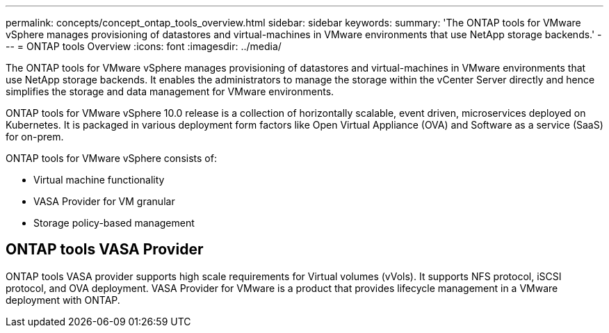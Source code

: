 ---
permalink: concepts/concept_ontap_tools_overview.html
sidebar: sidebar
keywords:
summary: 'The ONTAP tools for VMware vSphere manages provisioning of datastores and virtual-machines in VMware environments that use NetApp storage backends.'
---
= ONTAP tools Overview
:icons: font
:imagesdir: ../media/
// This topic was modified entirely for 10.0 release.

[.lead]
The ONTAP tools for VMware vSphere manages provisioning of datastores and virtual-machines in VMware environments that use NetApp storage backends. It enables the administrators to manage the storage within the vCenter Server directly and hence simplifies the storage and data management for VMware environments.

ONTAP tools for VMware vSphere 10.0 release is a collection of horizontally scalable, event driven, microservices deployed on Kubernetes. It is packaged in various deployment form factors like Open Virtual Appliance (OVA) and Software as a service (SaaS) for on-prem.

ONTAP tools for VMware vSphere consists of:

* Virtual machine functionality
* VASA Provider for VM granular
* Storage policy-based management

== ONTAP tools VASA Provider

ONTAP tools VASA provider supports high scale requirements for Virtual volumes (vVols). It supports NFS protocol, iSCSI protocol, and OVA deployment.
VASA Provider for VMware is a product that provides lifecycle management in a VMware deployment with ONTAP.
